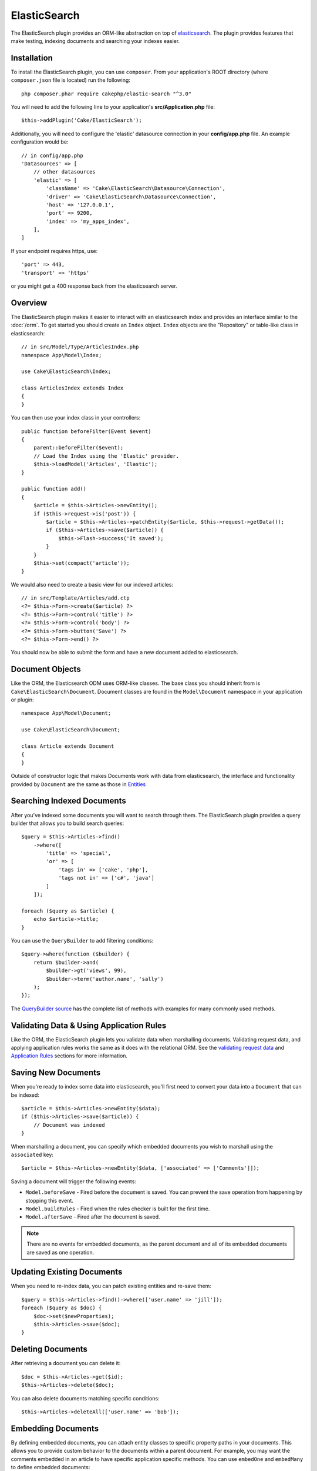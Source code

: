 ElasticSearch
#############

The ElasticSearch plugin provides an ORM-like abstraction on top of
`elasticsearch <https://www.elastic.co/products/elasticsearch>`_. The plugin
provides features that make testing, indexing documents and searching your
indexes easier.

Installation
============

To install the ElasticSearch plugin, you can use ``composer``. From your
application's ROOT directory (where ``composer.json`` file is located) run the
following::

    php composer.phar require cakephp/elastic-search "^3.0"

You will need to add the following line to your application's
**src/Application.php** file::

    $this->addPlugin('Cake/ElasticSearch');

Additionally, you will need to configure the 'elastic' datasource connection in
your **config/app.php** file. An example configuration would be::

    // in config/app.php
    'Datasources' => [
        // other datasources
        'elastic' => [
            'className' => 'Cake\ElasticSearch\Datasource\Connection',
            'driver' => 'Cake\ElasticSearch\Datasource\Connection',
            'host' => '127.0.0.1',
            'port' => 9200,
            'index' => 'my_apps_index',
        ],
    ]

If your endpoint requires https, use::

    'port' => 443,
    'transport' => 'https'

or you might get a 400 response back from the elasticsearch server.

Overview
========

The ElasticSearch plugin makes it easier to interact with an elasticsearch index
and provides an interface similar to the :doc:`/orm`. To get started you should
create an ``Index`` object. ``Index`` objects are the "Repository" or table-like
class in elasticsearch::

    // in src/Model/Type/ArticlesIndex.php
    namespace App\Model\Index;

    use Cake\ElasticSearch\Index;

    class ArticlesIndex extends Index
    {
    }

You can then use your index class in your controllers::

    public function beforeFilter(Event $event)
    {
        parent::beforeFilter($event);
        // Load the Index using the 'Elastic' provider.
        $this->loadModel('Articles', 'Elastic');
    }

    public function add()
    {
        $article = $this->Articles->newEntity();
        if ($this->request->is('post')) {
            $article = $this->Articles->patchEntity($article, $this->request->getData());
            if ($this->Articles->save($article)) {
                $this->Flash->success('It saved');
            }
        }
        $this->set(compact('article'));
    }

We would also need to create a basic view for our indexed articles::

    // in src/Template/Articles/add.ctp
    <?= $this->Form->create($article) ?>
    <?= $this->Form->control('title') ?>
    <?= $this->Form->control('body') ?>
    <?= $this->Form->button('Save') ?>
    <?= $this->Form->end() ?>

You should now be able to submit the form and have a new document added to
elasticsearch.

Document Objects
================

Like the ORM, the Elasticsearch ODM uses ORM-like classes. The
base class you should inherit from is ``Cake\ElasticSearch\Document``. Document
classes are found in the ``Model\Document`` namespace in your application or
plugin::

    namespace App\Model\Document;

    use Cake\ElasticSearch\Document;

    class Article extends Document
    {
    }

Outside of constructor logic that makes Documents work with data from
elasticsearch, the interface and functionality provided by ``Document`` are the
same as those in `Entities
<https://book.cakephp.org/3.0/en/orm/entities.html>`__

Searching Indexed Documents
===========================

After you've indexed some documents you will want to search through them. The
ElasticSearch plugin provides a query builder that allows you to build search
queries::

    $query = $this->Articles->find()
        ->where([
            'title' => 'special',
            'or' => [
                'tags in' => ['cake', 'php'],
                'tags not in' => ['c#', 'java']
            ]
        ]);

    foreach ($query as $article) {
        echo $article->title;
    }

You can use the ``QueryBuilder`` to add filtering conditions::

    $query->where(function ($builder) {
        return $builder->and(
            $builder->gt('views', 99),
            $builder->term('author.name', 'sally')
        );
    });

The `QueryBuilder source
<https://github.com/cakephp/elastic-search/blob/master/src/QueryBuilder.php>`_
has the complete list of methods with examples for many commonly used methods.

Validating Data & Using Application Rules
=========================================

Like the ORM, the ElasticSearch plugin lets you validate data when marshalling
documents. Validating request data, and applying application rules works the
same as it does with the relational ORM. See the `validating request data
<https://book.cakephp.org/3.0/en/orm/validation.html#validating-data-before-building-entities>`__
and `Application Rules
<https://book.cakephp.org/3.0/en/orm/validation.html#applying-application-rules>`__
sections for more information.

.. Need information on nested validators.

Saving New Documents
====================

When you're ready to index some data into elasticsearch, you'll first need to
convert your data into a ``Document`` that can be indexed::

    $article = $this->Articles->newEntity($data);
    if ($this->Articles->save($article)) {
        // Document was indexed
    }

When marshalling a document, you can specify which embedded documents you wish
to marshall using the ``associated`` key::

    $article = $this->Articles->newEntity($data, ['associated' => ['Comments']]);

Saving a document will trigger the following events:

* ``Model.beforeSave`` - Fired before the document is saved. You can prevent the
  save operation from happening by stopping this event.
* ``Model.buildRules`` - Fired when the rules checker is built for the first
  time.
* ``Model.afterSave`` - Fired after the document is saved.

.. note::
    There are no events for embedded documents, as the parent document and all
    of its embedded documents are saved as one operation.

Updating Existing Documents
===========================

When you need to re-index data, you can patch existing entities and re-save
them::

    $query = $this->Articles->find()->where(['user.name' => 'jill']);
    foreach ($query as $doc) {
        $doc->set($newProperties);
        $this->Articles->save($doc);
    }

Deleting Documents
==================

After retrieving a document you can delete it::

    $doc = $this->Articles->get($id);
    $this->Articles->delete($doc);

You can also delete documents matching specific conditions::

    $this->Articles->deleteAll(['user.name' => 'bob']);

Embedding Documents
===================

By defining embedded documents, you can attach entity classes to specific
property paths in your documents. This allows you to provide custom behavior to
the documents within a parent document. For example, you may want the comments
embedded in an article to have specific application specific methods. You can
use ``embedOne`` and ``embedMany`` to define embedded documents::

    // in src/Model/Index/ArticlesIndex.php
    namespace App\Model\Index;

    use Cake\ElasticSearch\Index;

    class ArticlesIndex extends Index
    {
        public function initialize()
        {
            $this->embedOne('User');
            $this->embedMany('Comments', [
                'entityClass' => 'MyComment'
            ]);
        }
    }

The above would create two embedded documents on the ``Article`` document. The
``User`` embed will convert the ``user`` property to instances of
``App\Model\Document\User``. To get the Comments embed to use a class name
that does not match the property name, we can use the ``entityClass`` option to
configure a custom class name.

Once we've setup our embedded documents, the results of ``find()`` and ``get()``
will return objects with the correct embedded document classes::

    $article = $this->Articles->get($id);
    // Instance of App\Model\Document\User
    $article->user;

    // Array of App\Model\Document\Comment instances
    $article->comments;

Getting Index Instances
======================

Like the ORM, the ElasticSearch plugin provides a factory/registry for getting
``Index`` instances::

    use Cake\ElasticSearch\IndexRegistry;

    $articles = IndexRegistry::get('Articles');

Flushing the Registry
---------------------

During test cases you may want to flush the registry. Doing so is often useful
when you are using mock objects, or modifying a index's dependencies::

    IndexRegistry::flush();

Test Fixtures
=============

The ElasticSearch plugin provides a seamless test suite integration. Just like
database fixtures, you can create test schema and fixture data elasticsearch.
Much like database fixtures we load our Elasticsearch mappings during
``tests/bootstrap.php`` of our application::

    // In tests/bootstrap.php
    use Cake\Elasticsearch\TestSuite\Fixture\MappingGenerator;

    $generator = new MappingGenerator('tests/mappings.php', 'test_elastic');
    $generator->reload();

The above will create the indexes and mappings defined in ``tests/mapping.php``
and insert them into the ``test_elastic`` connection. The mappings in your
``mappings.php`` should return a list of mappings to create::

    // in tests/mappings.php
    return [
        [
            // The name of the index and mapping.
            'name' => 'articles',
            // The schema for the mapping.
            'mapping' => [
                'id' => ['type' => 'integer'],
                'title' => ['type' => 'text'],
                'user_id' => ['type' => 'integer'],
                'body' => ['type' => 'text'],
                'created' => ['type' => 'date'],
            ],
            // Additional index settings.
            'settings' => [
                'number_of_shards' => 2,
                'number_of_routing_shards' => 2,
            ],
        ],
        // ...
    ];

Mappings use the `native elasticsearch mapping format
<https://www.elastic.co/guide/en/elasticsearch/reference/1.5/mapping.html>`_.
You can safely omit the type name and top level ``properties`` key.  With our
mappings loaded, we can define a test fixture for our Articles index with the
following::

    namespace App\Test\Fixture;

    use Cake\ElasticSearch\TestSuite\TestFixture;

    /**
     * Articles fixture
     */
    class ArticlesFixture extends TestFixture
    {
        /**
         * The table/index for this fixture.
         *
         * @var string
         */
        public $table = 'articles';

        public $records = [
            [
                'user' => [
                    'username' => 'billy'
                ],
                'title' => 'First Post',
                'body' => 'Some content'
            ]
        ];
    }

.. versionchanged:: 3.4.0
    Prior to CakePHP 4.3.0 schema was defined on each fixture in the ``$schema``
    property.

Once your fixtures are created you can use them in your test cases by including
them in your test's ``fixtures`` properties::

    public $fixtures = ['app.Articles'];
